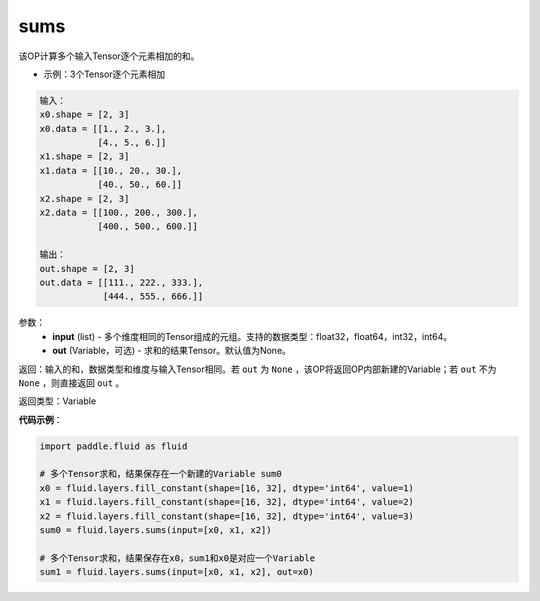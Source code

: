 .. _cn_api_fluid_layers_sums:

sums
-------------------------------

.. py:function:: paddle.fluid.layers.sums(input,out=None)

该OP计算多个输入Tensor逐个元素相加的和。

- 示例：3个Tensor逐个元素相加

.. code-block:: python

  输入：
  x0.shape = [2, 3]
  x0.data = [[1., 2., 3.],
             [4., 5., 6.]]
  x1.shape = [2, 3]
  x1.data = [[10., 20., 30.],
             [40., 50., 60.]]
  x2.shape = [2, 3]
  x2.data = [[100., 200., 300.],
             [400., 500., 600.]]

  输出：
  out.shape = [2, 3]
  out.data = [[111., 222., 333.],
              [444., 555., 666.]]


参数：
    - **input** (list) - 多个维度相同的Tensor组成的元组。支持的数据类型：float32，float64，int32，int64。
    - **out** (Variable，可选) - 求和的结果Tensor。默认值为None。

返回：输入的和，数据类型和维度与输入Tensor相同。若 ``out`` 为 ``None`` ，该OP将返回OP内部新建的Variable；若 ``out`` 不为 ``None`` ，则直接返回 ``out`` 。

返回类型：Variable

**代码示例**：

.. code-block:: python

    import paddle.fluid as fluid

    # 多个Tensor求和，结果保存在一个新建的Variable sum0
    x0 = fluid.layers.fill_constant(shape=[16, 32], dtype='int64', value=1)
    x1 = fluid.layers.fill_constant(shape=[16, 32], dtype='int64', value=2)
    x2 = fluid.layers.fill_constant(shape=[16, 32], dtype='int64', value=3)
    sum0 = fluid.layers.sums(input=[x0, x1, x2])

    # 多个Tensor求和，结果保存在x0，sum1和x0是对应一个Variable
    sum1 = fluid.layers.sums(input=[x0, x1, x2], out=x0)
